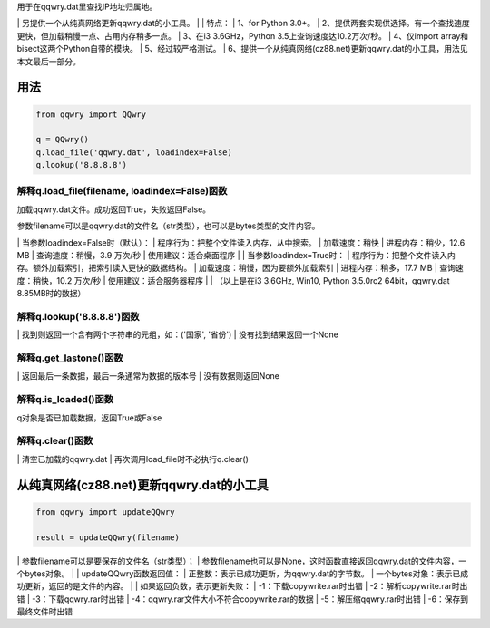 ﻿| 用于在qqwry.dat里查找IP地址归属地。
﻿| 另提供一个从纯真网络更新qqwry.dat的小工具。
﻿| 
﻿| 特点：
﻿| 1、for Python 3.0+。
﻿| 2、提供两套实现供选择。有一个查找速度更快，但加载稍慢一点、占用内存稍多一点。
﻿| 3、在i3 3.6GHz，Python 3.5上查询速度达10.2万次/秒。
﻿| 4、仅import array和bisect这两个Python自带的模块。
﻿| 5、经过较严格测试。
﻿| 6、提供一个从纯真网络(cz88.net)更新qqwry.dat的小工具，用法见本文最后一部分。


用法
============
.. code-block:: python

    from qqwry import QQwry
    
    q = QQwry()
    q.load_file('qqwry.dat', loadindex=False)
    q.lookup('8.8.8.8')


解释q.load_file(filename, loadindex=False)函数
--------------
加载qqwry.dat文件。成功返回True，失败返回False。

参数filename可以是qqwry.dat的文件名（str类型），也可以是bytes类型的文件内容。

﻿| 当参数loadindex=False时（默认）：
﻿| 程序行为：把整个文件读入内存，从中搜索。
﻿| 加载速度：稍快
﻿| 进程内存：稍少，12.6 MB
﻿| 查询速度：稍慢，3.9 万次/秒
﻿| 使用建议：适合桌面程序
﻿| 
﻿| 当参数loadindex=True时：
﻿| 程序行为：把整个文件读入内存。额外加载索引，把索引读入更快的数据结构。
﻿| 加载速度：稍慢，因为要额外加载索引
﻿| 进程内存：稍多，17.7 MB
﻿| 查询速度：稍快，10.2 万次/秒
﻿| 使用建议：适合服务器程序
﻿| 
﻿| （以上是在i3 3.6GHz, Win10, Python 3.5.0rc2 64bit，qqwry.dat 8.85MB时的数据）


解释q.lookup('8.8.8.8')函数
--------------
﻿| 找到则返回一个含有两个字符串的元组，如：('国家', '省份')
﻿| 没有找到结果返回一个None


解释q.get_lastone()函数
--------------
﻿| 返回最后一条数据，最后一条通常为数据的版本号
﻿| 没有数据则返回None


解释q.is_loaded()函数
--------------
q对象是否已加载数据，返回True或False


解释q.clear()函数
--------------
﻿| 清空已加载的qqwry.dat
﻿| 再次调用load_file时不必执行q.clear()


从纯真网络(cz88.net)更新qqwry.dat的小工具
============
.. code-block:: python

    from qqwry import updateQQwry
    
    result = updateQQwry(filename)

﻿| 参数filename可以是要保存的文件名（str类型）；
﻿| 参数filename也可以是None，这时函数直接返回qqwry.dat的文件内容，一个bytes对象。
﻿| 
﻿| updateQQwry函数返回值：
﻿| 正整数：表示已成功更新，为qqwry.dat的字节数。
﻿| 一个bytes对象：表示已成功更新，返回的是文件的内容。
﻿| 
﻿| 如果返回负数，表示更新失败：
﻿| -1：下载copywrite.rar时出错
﻿| -2：解析copywrite.rar时出错
﻿| -3：下载qqwry.rar时出错
﻿| -4：qqwry.rar文件大小不符合copywrite.rar的数据
﻿| -5：解压缩qqwry.rar时出错
﻿| -6：保存到最终文件时出错
